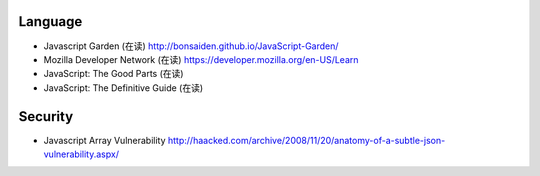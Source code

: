 Language
========

- Javascript Garden (在读)
  http://bonsaiden.github.io/JavaScript-Garden/
- Mozilla Developer Network (在读)
  https://developer.mozilla.org/en-US/Learn
- JavaScript: The Good Parts (在读)
- JavaScript: The Definitive Guide (在读)

Security
========
- Javascript Array Vulnerability
  http://haacked.com/archive/2008/11/20/anatomy-of-a-subtle-json-vulnerability.aspx/
